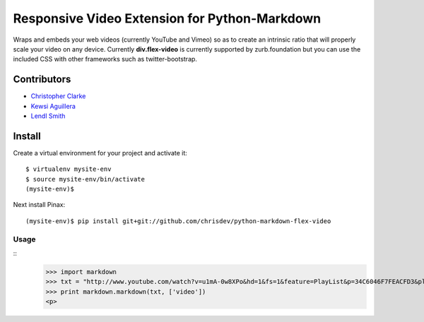 Responsive Video Extension for Python-Markdown
===============================================

Wraps and embeds your web videos (currently YouTube and Vimeo) so as to create an 
intrinsic ratio that will properly scale your video on any device.  Currently
**div.flex-video** is currently supported by zurb.foundation but you can use the included CSS
with other frameworks such as twitter-bootstrap.


Contributors
-------------
* `Christopher Clarke <https://github.com/chrisdev>`_
* `Kewsi Aguillera <https://github.com/kaguillera>`_
* `Lendl Smith <https://github.com/ilendl2>`_

Install
-----------
Create a virtual environment for your project and activate it::

    $ virtualenv mysite-env
    $ source mysite-env/bin/activate
    (mysite-env)$
    
Next install Pinax::

    (mysite-env)$ pip install git+git://github.com/chrisdev/python-markdown-flex-video
    
    
Usage
______

::
    >>> import markdown    
    >>> txt = "http://www.youtube.com/watch?v=u1mA-0w8XPo&hd=1&fs=1&feature=PlayList&p=34C6046F7FEACFD3&playnext=1&playnext_from=PL&index=1"
    >>> print markdown.markdown(txt, ['video'])
    <p>
    

